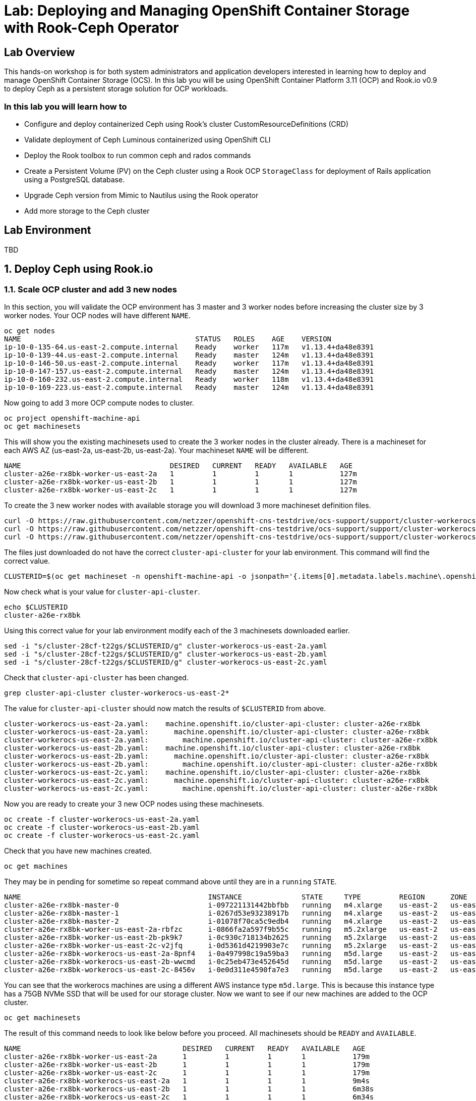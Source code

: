 = Lab: Deploying and Managing OpenShift Container Storage with Rook-Ceph Operator

== Lab Overview

This hands-on workshop is for both system administrators and application developers interested in learning how to deploy and manage OpenShift Container Storage (OCS). In this lab you will be using OpenShift Container Platform 3.11 (OCP) and Rook.io v0.9 to deploy Ceph as a persistent storage solution for OCP workloads.

=== In this lab you will learn how to

* Configure and deploy containerized Ceph using Rook’s cluster CustomResourceDefinitions (CRD)
* Validate deployment of Ceph Luminous containerized using OpenShift CLI
* Deploy the Rook toolbox to run common ceph and rados commands
* Create a Persistent Volume (PV) on the Ceph cluster using a Rook OCP `StorageClass` for deployment of Rails application using a PostgreSQL database.
* Upgrade Ceph version from Mimic to Nautilus using the Rook operator
* Add more storage to the Ceph cluster

== Lab Environment

TBD

[[labexercises]]
:numbered:
== Deploy Ceph using Rook.io

=== Scale OCP cluster and add 3 new nodes

In this section, you will validate the OCP environment has 3 master and 3 worker nodes before increasing the cluster size by 3 worker nodes. Your OCP nodes will have different `NAME`.

----
oc get nodes
NAME                                         STATUS   ROLES    AGE    VERSION
ip-10-0-135-64.us-east-2.compute.internal    Ready    worker   117m   v1.13.4+da48e8391
ip-10-0-139-44.us-east-2.compute.internal    Ready    master   124m   v1.13.4+da48e8391
ip-10-0-146-50.us-east-2.compute.internal    Ready    worker   117m   v1.13.4+da48e8391
ip-10-0-147-157.us-east-2.compute.internal   Ready    master   124m   v1.13.4+da48e8391
ip-10-0-160-232.us-east-2.compute.internal   Ready    worker   118m   v1.13.4+da48e8391
ip-10-0-169-223.us-east-2.compute.internal   Ready    master   124m   v1.13.4+da48e8391
----

Now going to add 3 more OCP compute nodes to cluster.

----
oc project openshift-machine-api
oc get machinesets
----

This will show you the existing machinesets used to create the 3 worker nodes in the cluster already. There is a machineset for each AWS AZ (us-east-2a, us-east-2b, us-east-2a). Your machineset `NAME` will be different. 

----
NAME                                   DESIRED   CURRENT   READY   AVAILABLE   AGE
cluster-a26e-rx8bk-worker-us-east-2a   1         1         1       1           127m
cluster-a26e-rx8bk-worker-us-east-2b   1         1         1       1           127m
cluster-a26e-rx8bk-worker-us-east-2c   1         1         1       1           127m
----

To create the 3 new worker nodes with available storage you will download 3 more machineset definition files.
----
curl -O https://raw.githubusercontent.com/netzzer/openshift-cns-testdrive/ocs-support/support/cluster-workerocs-us-east-2a.yaml
curl -O https://raw.githubusercontent.com/netzzer/openshift-cns-testdrive/ocs-support/support/cluster-workerocs-us-east-2b.yaml
curl -O https://raw.githubusercontent.com/netzzer/openshift-cns-testdrive/ocs-support/support/cluster-workerocs-us-east-2c.yaml
----

The files just downloaded do not have the correct `cluster-api-cluster` for your lab environment. This command will find the correct value.

----
CLUSTERID=$(oc get machineset -n openshift-machine-api -o jsonpath='{.items[0].metadata.labels.machine\.openshift\.io/cluster-api-cluster}')
----

Now check what is your value for `cluster-api-cluster`.

----
echo $CLUSTERID
cluster-a26e-rx8bk
----

Using this correct value for your lab environment modify each of the 3 machinesets downloaded earlier.

----
sed -i "s/cluster-28cf-t22gs/$CLUSTERID/g" cluster-workerocs-us-east-2a.yaml
sed -i "s/cluster-28cf-t22gs/$CLUSTERID/g" cluster-workerocs-us-east-2b.yaml
sed -i "s/cluster-28cf-t22gs/$CLUSTERID/g" cluster-workerocs-us-east-2c.yaml
----

Check that `cluster-api-cluster` has been changed.

----
grep cluster-api-cluster cluster-workerocs-us-east-2*
----

The value for `cluster-api-cluster` should now match the results of `$CLUSTERID` from above.

----
cluster-workerocs-us-east-2a.yaml:    machine.openshift.io/cluster-api-cluster: cluster-a26e-rx8bk
cluster-workerocs-us-east-2a.yaml:      machine.openshift.io/cluster-api-cluster: cluster-a26e-rx8bk
cluster-workerocs-us-east-2a.yaml:        machine.openshift.io/cluster-api-cluster: cluster-a26e-rx8bk
cluster-workerocs-us-east-2b.yaml:    machine.openshift.io/cluster-api-cluster: cluster-a26e-rx8bk
cluster-workerocs-us-east-2b.yaml:      machine.openshift.io/cluster-api-cluster: cluster-a26e-rx8bk
cluster-workerocs-us-east-2b.yaml:        machine.openshift.io/cluster-api-cluster: cluster-a26e-rx8bk
cluster-workerocs-us-east-2c.yaml:    machine.openshift.io/cluster-api-cluster: cluster-a26e-rx8bk
cluster-workerocs-us-east-2c.yaml:      machine.openshift.io/cluster-api-cluster: cluster-a26e-rx8bk
cluster-workerocs-us-east-2c.yaml:        machine.openshift.io/cluster-api-cluster: cluster-a26e-rx8bk
----

Now you are ready to create your 3 new OCP nodes using these machinesets.

----
oc create -f cluster-workerocs-us-east-2a.yaml
oc create -f cluster-workerocs-us-east-2b.yaml
oc create -f cluster-workerocs-us-east-2c.yaml
----

Check that you have new machines created. 

----
oc get machines
----

They may be in pending for sometime so repeat command above until they are in a `running` `STATE`.

----
NAME                                            INSTANCE              STATE     TYPE         REGION      ZONE         AGE
cluster-a26e-rx8bk-master-0                     i-097221131442bbfbb   running   m4.xlarge    us-east-2   us-east-2a   174m
cluster-a26e-rx8bk-master-1                     i-0267d53e93238917b   running   m4.xlarge    us-east-2   us-east-2b   174m
cluster-a26e-rx8bk-master-2                     i-01078f70ca5c9edb4   running   m4.xlarge    us-east-2   us-east-2c   174m
cluster-a26e-rx8bk-worker-us-east-2a-rbfzc      i-0866fa2a597f9b55c   running   m5.2xlarge   us-east-2   us-east-2a   174m
cluster-a26e-rx8bk-worker-us-east-2b-pk9k7      i-0c930c718134b2625   running   m5.2xlarge   us-east-2   us-east-2b   174m
cluster-a26e-rx8bk-worker-us-east-2c-v2jfq      i-0d5361d4219903e7c   running   m5.2xlarge   us-east-2   us-east-2c   173m
cluster-a26e-rx8bk-workerocs-us-east-2a-8pnf4   i-0a497998c19a59ba3   running   m5d.large    us-east-2   us-east-2a   4m1s
cluster-a26e-rx8bk-workerocs-us-east-2b-wwcmd   i-0c25eb473e452645d   running   m5d.large    us-east-2   us-east-2b   95s
cluster-a26e-rx8bk-workerocs-us-east-2c-8456v   i-0e0d311e4590fa7e3   running   m5d.large    us-east-2   us-east-2c   91s
----

You can see that the workerocs machines are using a different AWS instance type `m5d.large`. This is because this instance type has a 75GB NVMe SSD that will be used for our storage cluster. Now we want to see if our new machines are added to the OCP cluster.

----
oc get machinesets
----

The result of this command needs to look like below before you proceed. All machinesets should be `READY` and `AVAILABLE`.

----
NAME                                      DESIRED   CURRENT   READY   AVAILABLE   AGE
cluster-a26e-rx8bk-worker-us-east-2a      1         1         1       1           179m
cluster-a26e-rx8bk-worker-us-east-2b      1         1         1       1           179m
cluster-a26e-rx8bk-worker-us-east-2c      1         1         1       1           179m
cluster-a26e-rx8bk-workerocs-us-east-2a   1         1         1       1           9m4s
cluster-a26e-rx8bk-workerocs-us-east-2b   1         1         1       1           6m38s
cluster-a26e-rx8bk-workerocs-us-east-2c   1         1         1       1           6m34s
----

Now you can see if you have 3 new OCP worker nodes. Your nodes will have a different `NAME`.

----
oc get nodes -l node-role.kubernetes.io/worker
NAME                                         STATUS   ROLES    AGE     VERSION
ip-10-0-135-6.us-east-2.compute.internal     Ready    worker   5m58s   v1.13.4+da48e8391
ip-10-0-135-64.us-east-2.compute.internal    Ready    worker   175m    v1.13.4+da48e8391
ip-10-0-146-50.us-east-2.compute.internal    Ready    worker   175m    v1.13.4+da48e8391
ip-10-0-156-83.us-east-2.compute.internal    Ready    worker   3m7s    v1.12.4+30e6a0f55
ip-10-0-160-232.us-east-2.compute.internal   Ready    worker   176m    v1.13.4+da48e8391
ip-10-0-164-65.us-east-2.compute.internal    Ready    worker   3m30s   v1.12.4+30e6a0f55
----

=== Download Rook deployment files and install Ceph

In this section you will be using the new workerocs OCP nodes and Rook.io files will be downloaded using the `curl -O` command.

Validate that the new workerocs nodes are labeled with role=storage-node

----
oc get nodes --show-labels | grep storage-node
----

Next you will download Rook.io common.yaml, operator-openshift.yaml and cluster.yaml to create OCP resources. After downloading each on view the file using the `cat` command before creating the resources using `oc create`.

----
curl -O https://raw.githubusercontent.com/red-hat-storage/ocs-training/master/ocp3rook/scc.yaml
oc create -f scc.yaml
----

Validate that rook-ceph has been added to securitycontextconstraints.security.openshift.io.

----
oc get scc rook-ceph
oc export scc rook-ceph
----

Install the Rook operator next.

----
curl -O https://raw.githubusercontent.com/red-hat-storage/ocs-training/master/ocp3rook/operator.yaml
oc create -f operator.yaml
oc project rook-ceph-system
watch oc get pods -o wide
----

Wait for all rook-ceph-agent, rook-discover and rook-ceph-operator pods to be in a Running state. The log for the rook-ceph-operator pod should show that the operator is looking for a cluster. Look for `the server could not find the requested resource (get clusters.ceph.rook.io)` at the end of the log file. Replace `xxxxxxxxx-xxxxx` below with your rook-ceph-operator pod name.

----
oc get pod -l app=rook-ceph-operator
oc logs rook-ceph-operator-xxxxxxxxx-xxxxx
----

Next step is to download and install the cluster CRD to create Ceph MON, MGR and OSD pods.

----
oc new-project rook-ceph
oc adm pod-network make-projects-global rook-ceph
curl -O https://raw.githubusercontent.com/red-hat-storage/ocs-training/master/ocp3rook/cluster.yaml
----

Take a look at the cluster.yaml file. It specifies the version of Ceph, the label used for the rook resources (role=storage-node) added at the start of this section, and the nodes and storage devices used for OSDs.

----
cat cluster.yaml
...omitted...
    image: ceph/ceph:v12.2.11-20190201
...omitted...
  placement:
    all:
      nodeAffinity:
        requiredDuringSchedulingIgnoredDuringExecution:
          nodeSelectorTerms:
          - matchExpressions:
            - key: role
              operator: In
              values:
              - storage-node
...omitted...
  storage: # cluster level storage configuration and selection
    useAllNodes: false
    useAllDevices: false
    nodes:
    # Each node's 'name' field should match their 'kubernetes.io/hostname' label.
    - name: "node04.internal.aws.testdrive.openshift.com"
      devices:
      - name: "xvdd"
    - name: "node05.internal.aws.testdrive.openshift.com"
      devices:
      - name: "xvdd"
    - name: "node06.internal.aws.testdrive.openshift.com"
      devices:
      - name: "xvdd"
----

Now create the MONs, MGR and OSD pods.

----
oc create -f cluster.yaml
----

Disregard this message “Error from server (AlreadyExists): error when creating "cluster.yaml": namespaces "rook-ceph" already exists”

----
oc project rook-ceph
watch oc get pods
NAME                                        READY     STATUS      RESTARTS   AGE
rook-ceph-mgr-a-5887d4d48b-pz52j            1/1       Running     0          2m
rook-ceph-mon-a-5df5865956-gnsvs            1/1       Running     0          3m
rook-ceph-mon-b-66d74f475d-5n4jt            1/1       Running     0          2m
rook-ceph-mon-c-86bc6b98b7-5xfhf            1/1       Running     0          2m
rook-ceph-osd-0-96c9b769-qclw9              1/1	      Running     0          1m
rook-ceph-osd-1-7747889669-fcvsj            1/1	      Running     0          1m
rook-ceph-osd-2-7cc7bdf44d-ncqbr            1/1	      Running     0          1m
----

Once all pods are in a Running state it is time to verify that Ceph is operating correctly. Download toolbox.yaml to run Ceph commands.

----
curl -O https://raw.githubusercontent.com/red-hat-storage/ocs-training/master/ocp3rook/toolbox.yaml 
oc create -f toolbox.yaml
----

Login to toolbox pod to run Ceph commands.

----
oc -n rook-ceph exec -it $(oc -n rook-ceph get pod -l "app=rook-ceph-tools" -o jsonpath='{.items[0].metadata.name}') bash
ceph status
ceph osd status
ceph osd tree
ceph df
rados df
exit
----

Disregard the ‘health: HEALTH_WARN mons a,b,c are low on available space’ message when viewing results of `ceph status` command.

=== Create Rook storageclass for creating CephRBD block volumes

In this section you will download storageclass.yaml and then create the OCP storageclass `rook-ceph-block` that will be used by applications to dynamically claim persistent storage (PVCs). The Ceph pool `replicapool` is created when the storageclass is created.

----
curl -O https://raw.githubusercontent.com/red-hat-storage/ocs-training/master/ocp3rook/storageclass.yaml
cat  storageclass.yaml
----

Notice the provisioner: ceph.rook.io/block and that replicated: size=2 when there are only 3 OSDs. This means that each volume created will be replica=2 and if one OSD is down volumes can continue to be created. 

----
oc create -f storageclass.yaml
----

Login to toolbox pod to run Ceph commands. Compare results for `ceph df` and `rados df` executed in prior section before the storageclass was created.

----
oc -n rook-ceph exec -it $(oc -n rook-ceph get pod -l "app=rook-ceph-tools" -o jsonpath='{.items[0].metadata.name}') bash
ceph df
rados df
rados -p replicapool ls
exit
----

== Create new OCP deployment using CephRBD block volume

In this section the `rook-ceph-block` storageclass will be used by an application + database deployment to create persistent storage. The persistent storage will be a CephRBD volume (object) in the pool=replicapool.

Because the Rails + PostgreSQL deployment uses the `default` storageclass we need to modify the current default storageclass (glusterfs-storage) and edit then make `rook-ceph-block` the default storageclass.

----
oc get storageclass
oc edit sc glusterfs-storage
----

Remove this portion shown below from storageclass `glusterfs-storage`. Make sure to note EXACTLY where this annotations is located in the storageclass (copying this portion and before and after syntax to clipboard would be good idea). The editing tool is `vi` when using `oc edit`.

----
  annotations:
    storageclass.kubernetes.io/is-default-class: "true"
----

Add the removed portion to `rook-ceph-block` in same place so it will be the default storageclass. Make sure to save your changes before exiting `:wq!`. Validate that `rook-ceph-block` is now the default storageclass before starting the OCP application deployment.

----
oc edit sc rook-ceph-block
oc get storageclass
----

After editing storageclass `rook-ceph-block` the result should be similar to below and `rook-ceph-block` should be the `default` storageclass.

----
apiVersion: storage.k8s.io/v1
kind: StorageClass
metadata:
  annotations:
    storageclass.kubernetes.io/is-default-class: "true"
  creationTimestamp: 2019-03-08T20:54:46Z
  name: rook-ceph-block
...omitted...
----

----
$ oc get sc
NAME                        PROVISIONER               AGE
glusterfs-storage           kubernetes.io/glusterfs   5h
rook-ceph-block (default)   ceph.rook.io/block        35m
----

Now you are ready to start the Rails + PostgreSQL deployment.

----
oc new-project my-database-app
oc new-app rails-pgsql-persistent -p VOLUME_CAPACITY=5Gi
oc status
oc get pvc
watch oc get pods
----

Wait until the pods are all in a Running state. This could take 5 minutes.

----
NAME                                 READY     STATUS      RESTARTS   AGE
postgresql-1-zktk2                   1/1       Running     0           3m
rails-pgsql-persistent-1-build       0/1       Completed   0           4m
rails-pgsql-persistent-1-sztht       1/1       Running     0           1m
----

Once the deployment is complete you can now test the application and the persistent storage CephRBD volume.

----
oc get route
NAME                     HOST/PORT                                                                              PATH      SERVICES                 PORT      TERMINATION   WILDCARD
rails-pgsql-persistent   rails-pgsql-persistent-my-database-app.apps.xxxxxxxxxxx.aws.testdrive.openshift.com
----

Results of this command will be similar to above. Replace `xxxxxxxxxxx` with your unique value and copy the URL to your browser to create articles.

----
http://rails-pgsql-persistent-my-database-app.apps.xxxxxxxxxxx.aws.testdrive.openshift.com/articles
----

Enter the username/password to create articles and comments. The articles and comments are saved in a PostgreSQL database which stores its table spaces on a CephRBD volume provided by OCS.

----
username: openshift
password: secret
----

Lets now take another look at the replicapool created by the OCP storageclass. Log into the toolbox pod again.

----
oc -n rook-ceph exec -it $(oc -n rook-ceph get pod -l "app=rook-ceph-tools" -o jsonpath='{.items[0].metadata.name}') bash
----

Run the same Ceph commands as before the application deployment and compare to results in prior section. Notice the number of objects in replicapool now.

----
ceph df
rados df
rados -p replicapool ls | grep pvc
exit
----

Validate the OCP PVC is the same name as the PVC object in the replicapool.

----
oc get pvc
----

== Using Rook to Upgrade Ceph

In this section you will upgrade Ceph from from Luminous to Mimic using the Rook operator. The first thing we need to do is update the cluster CRD with the mimic image name and version.

----
oc project rook-ceph
oc edit cephcluster rook-ceph
----

Modify the Ceph version in the cluster CRD. Using `oc edit` is the same as using editing tool `vi`.

----
spec:
  cephVersion:
    image: ceph/ceph:v12.2.11-20190201
----

To this version new below. Make sure to save `:wq!` the changes before exiting.

----
spec:
  cephVersion:
    image: ceph/ceph:v13.2.4-20190109
----

Once the change to the ceph version is saved as shown above, the MONs, MGR, and OSD pods will be restarted. This could take 5 minutes.

----
watch oc get pods

NAME                                         READY         STATUS      RESTARTS   AGE
rook-ceph-mgr-a-7448c76545-4kqjf             1/1	   Running     0          3m
rook-ceph-mon-a-54d7966c5-5xrz7              1/1	   Running     0          4m
rook-ceph-mon-b-7f6c449744-d8dbj             1/1	   Running     0          4m
rook-ceph-mon-c-5d666798c5-8q96l             1/1	   Running     0          4m
rook-ceph-osd-0-59cc694647-cpptn             1/1	   Running     0          5s
rook-ceph-osd-1-78b56fc845-bmw4h             1/1	   Running     0          3s
rook-ceph-osd-2-f78c88c48-w7mst              1/1	   Running     0          2s
----

Now let's check the version of Ceph to see if it is upgraded. First we need to login to the toolbox pod.

----
oc -n rook-ceph exec -it $(oc -n rook-ceph get pod -l "app=rook-ceph-tools" -o jsonpath='{.items[0].metadata.name}') bash
----

Running the `ceph versions` command shows each of the Ceph daemons have been upgraded to Mimic. Run other Ceph commands to satisfy yourself (e.g., ceph status) the system is healthy after the upgrade. You might even want to go back to the URL used for the Rails+PostgreSQL application and save a few more articles to make sure applications using Ceph storage are still working.

----
ceph versions
{
    "mon": {
        "ceph version 13.2.4 (b10be4d44915a4d78a8e06aa31919e74927b142e) mimic (stable)": 3
    },
    "mgr": {
        "ceph version 13.2.4 (b10be4d44915a4d78a8e06aa31919e74927b142e) mimic (stable)": 1
    },
    "osd": {
        "ceph version 13.2.4 (b10be4d44915a4d78a8e06aa31919e74927b142e) mimic (stable)": 3
    },
    "mds": {},
    "overall": {
        "ceph version 13.2.4 (b10be4d44915a4d78a8e06aa31919e74927b142e) mimic (stable)": 7
    }
}

exit
----

== Adding storage to the Ceph Cluster

In this section you will add more storage to the cluster by increasing the number of OSDs per OCP nodes using spare storage devices on the nodes.

Before we make any changes to the cluster CRD let's see what storage is available on our OCP nodes. It is important that the available storage be a raw block device with no formatting or labeling. There should be a storage device availalbe, all of the same size, on the same nodes that were originally used.

----
oc get nodes -l role=storage-node
NAME                                          STATUS    ROLES     AGE       VERSION
node04.internal.aws.testdrive.openshift.com   Ready     compute   1h        v1.11.0+d4cacc0
node05.internal.aws.testdrive.openshift.com   Ready     compute   1h        v1.11.0+d4cacc0
node06.internal.aws.testdrive.openshift.com   Ready     compute   1h        v1.11.0+d4cacc0
----

To check the storage SSH to one of the OCP nodes that have the role=storage-node.

----
ssh node04.internal.aws.testdrive.openshift.com
----

Check the storage devices on node. You can see that 50GB storage device `xvdd` is used already by Ceph. Storage device `xvde`, also 50GB, is not used yet.

----
[cloud-user@node04 ~]$ lsblk
NAME                                                                    MAJ:MIN RM SIZE RO TYPE
...omitted...
xvdd                                                                    202:48   0  50G  0 disk
└─ceph--dbcea47d--6fa4--467e--ad5e--158d0032978f-osd--data--a2a40ce7--b366--48c4--a2d6--2aac94def755
                                                                        253:1    0  50G  0 lvm
xvde                                                                    202:64   0  50G  0 disk
----

Also /dev/xvde looks to be a raw block device with no labels, which is required.

----
[cloud-user@node04 ~]$ sudo fdisk -l /dev/xvde

Disk /dev/xvde: 53.7 GB, 53687091200 bytes, 104857600 sectors
Units = sectors of 1 * 512 = 512 bytes
Sector size (logical/physical): 512 bytes / 512 bytes
I/O size (minimum/optimal): 512 bytes / 512 bytes

[cloud-user@node04 ~]$ exit
----

After validating the available storage for increasing the number of OSDs we are ready to modify the cluster CRD and add an additional storage device, `xvde`.

To make this easier we have created a new cluster CRD yaml file that has the new storage device already added correctly instead of editing the cluster CRD using `oc edit`.

----
curl -O https://raw.githubusercontent.com/red-hat-storage/ocs-training/master/ocp3rook/cluster_with_xvde.yaml
----

Take a look at the new cluster CRD yaml file.

----
cat cluster_with_xvde.yaml
...omitted...
  storage:
    useAllNodes: false
    useAllDevices: false
    nodes:
    - name: "node04.internal.aws.testdrive.openshift.com"
      devices:
      - name: "xvdd"
      - name: "xvde"
    - name: "node05.internal.aws.testdrive.openshift.com"
      devices:
      - name: "xvdd"
      - name: "xvde"
    - name: "node06.internal.aws.testdrive.openshift.com"
      devices:
      - name: "xvdd"
      - name: "xvde"
----

Now add the additional storage device `xvde` to each node above.

----
oc apply -f cluster_with_xvde.yaml
----

Once this new defiition is applied the 3 additonal rook-ceph-osd pods will start. Wait until they are in a Running state before proceeding.

----
watch oc get pods
NAME                                       READY     STATUS      RESTARTS   AGE
rook-ceph-mgr-a-7448c76545-4kqjf           1/1       Running     0          1h
rook-ceph-mon-a-54d7966c5-5xrz7            1/1       Running     0          1h
rook-ceph-mon-b-7f6c449744-d8dbj           1/1       Running     0          1h
rook-ceph-mon-c-5d666798c5-8q96l           1/1       Running     0          1h
rook-ceph-osd-0-59cc694647-cpptn           1/1       Running     0          1h
rook-ceph-osd-1-78b56fc845-bmw4h           1/1       Running     0          1h
rook-ceph-osd-2-f78c88c48-w7mst            1/1       Running     0          1h
rook-ceph-osd-3-8d5b4f687-glwnf            1/1       Running     0          1m
rook-ceph-osd-4-85f44cc959-9tdhr           1/1       Running     0          1m
rook-ceph-osd-5-7444994795-ptnqz           1/1       Running     0          1m
----

Let's now validate that Ceph is healthy and has the additional storage. We again login to the toolbox.

----
oc -n rook-ceph exec -it $(oc -n rook-ceph get pod -l "app=rook-ceph-tools" -o jsonpath='{.items[0].metadata.name}') bash
----

And run Ceph commands to see the new OSDs.

----
ceph osd status
+----+---------------------------------------------+-------+-------+--------+---------+--------+
| id |                     host                    |  used | avail | wr ops | wr data | rd ops | rd data |   state   |
+----+---------------------------------------------+-------+-------+--------+---------+--------+
| 0  | node05.internal.aws.testdrive.openshift.com | 1025M | 48.9G |    0   |     0   |    0   |     0   | exists,up |
| 1  | node04.internal.aws.testdrive.openshift.com | 1025M | 48.9G |    0   |     0   |    0   |     0   | exists,up |
| 2  | node06.internal.aws.testdrive.openshift.com | 1025M | 48.9G |    0   |     0   |    0   |     0   | exists,up |
| 3  | node04.internal.aws.testdrive.openshift.com | 1025M | 48.9G |    0   |     0   |    0   |     0   | exists,up |
| 4  | node05.internal.aws.testdrive.openshift.com | 1025M | 48.9G |    0   |     0   |    0   |     0   | exists,up |
| 5  | node06.internal.aws.testdrive.openshift.com | 1025M | 48.9G |    0   |     0   |    0   |     0   | exists,up |
+----+---------------------------------------------+-------+-------+--------+---------+--------+
----


----
ceph osd tree
ID CLASS WEIGHT  TYPE NAME                                            STATUS REWEIGHT PRI-AFF
-1       0.29279 root default
-5       0.09760     host node04-internal-aws-testdrive-openshift-com
 1   ssd 0.04880         osd.1                                            up  1.00000 1.00000
 3   ssd 0.04880         osd.3                                            up  1.00000 1.00000
-3       0.09760     host node05-internal-aws-testdrive-openshift-com
 0   ssd 0.04880         osd.0                                            up  1.00000 1.00000
 4   ssd 0.04880         osd.4                                            up  1.00000 1.00000
-7       0.09760     host node06-internal-aws-testdrive-openshift-com
 2   ssd 0.04880         osd.2                                            up  1.00000 1.00000
 5   ssd 0.04880         osd.5                                            up  1.00000 1.00000
----


----
ceph status
...omitted...
   osd: 6 osds: 6 up, 6 in
...omitted
----
